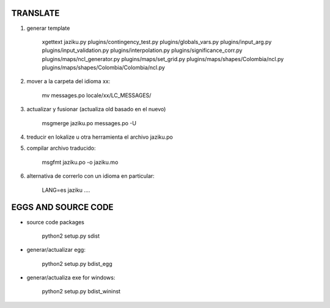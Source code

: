 

TRANSLATE
---------

1. generar template

    xgettext jaziku.py plugins/contingency_test.py plugins/globals_vars.py plugins/input_arg.py plugins/input_validation.py plugins/interpolation.py plugins/significance_corr.py plugins/maps/ncl_generator.py plugins/maps/set_grid.py plugins/maps/shapes/Colombia/ncl.py plugins/maps/shapes/Colombia/Colombia/ncl.py

2. mover a la carpeta del idioma xx: 

    mv messages.po locale/xx/LC_MESSAGES/

3. actualizar y fusionar (actualiza old basado en el nuevo)

    msgmerge jaziku.po messages.po -U

4. treducir en lokalize u otra herramienta el archivo jaziku.po

5. compilar archivo traducido:

    msgfmt jaziku.po -o jaziku.mo

6. alternativa de correrlo con un idioma en particular:

    LANG=es jaziku ....


EGGS AND SOURCE CODE
--------------------

- source code packages

    python2 setup.py sdist

- generar/actualizar egg:

    python2 setup.py bdist_egg

- generar/actualiza exe for windows:

    python2 setup.py bdist_wininst